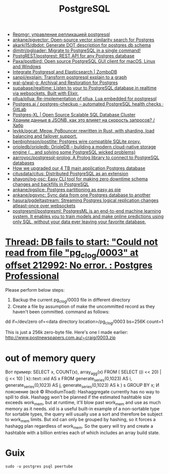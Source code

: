 :PROPERTIES:
:ID:       d5f3cdb2-b4c2-46fa-9763-50d0783d2013
:END:
#+title: PostgreSQL

- [[https://prudnitskiy.pro/2018/08/22/repmgr/][Repmgr: управление репликацией postgresql]]
- [[https://github.com/ankane/pgvector][ankane/pgvector: Open-source vector similarity search for Postgres]]
- [[https://github.com/akarki15/dbdot][akarki15/dbdot: Generate DOT description for postgres db schema]]
- [[https://github.com/dimitri/pgloader][dimitri/pgloader: Migrate to PostgreSQL in a single command!]]
- [[https://github.com/PostgREST/postgrest][PostgREST/postgrest: REST API for any Postgres database]]
- [[https://github.com/Paxa/postbird][Paxa/postbird: Open source PostgreSQL GUI client for macOS, Linux and Windows]]
- [[https://www.zombodb.com/][Integrate Postgresql and Elasticsearch | ZomboDB]]
- [[https://github.com/sanpii/explain][sanpii/explain: Transform postgresql explain to a graph]]
- [[https://github.com/wal-g/wal-g][wal-g/wal-g: Archival and Restoration for Postgres]]
- [[https://github.com/supabase/realtime][supabase/realtime: Listen to your to PostgreSQL database in realtime via websockets. Built with Elixir.]]
- [[https://github.com/pllua/pllua][pllua/pllua: Re-implementation of pllua, Lua embedded for postgresql]]
- [[https://gitlab.com/postgres-ai/postgres-checkup][Postgres.ai / postgres-checkup – automated PostgreSQL health checks · GitLab]]
- [[https://www.postgres-xl.org/][Postgres-XL | Open Source Scalable SQL Database Cluster]]
- [[https://habr.com/ru/post/584660/][Храним данные в JSONB, как это влияет на скорость запросов? / Хабр]]
- [[https://github.com/levkk/pgcat][levkk/pgcat: Meow. PgBouncer rewritten in Rust, with sharding, load balancing and failover support.]]
- [[https://github.com/benbjohnson/postlite][benbjohnson/postlite: Postgres wire compatible SQLite proxy.]]
- [[https://github.com/orioledb/orioledb][orioledb/orioledb: OrioleDB – building a modern cloud-native storage engine (... and solving some PostgreSQL wicked problems)]]
- [[https://github.com/aarroyoc/postgresql-prolog][aarroyoc/postgresql-prolog: A Prolog library to connect to PostgreSQL databases]]
- [[https://retool.com/blog/how-we-upgraded-postgresql-database/][How we upgraded our 4 TB main application Postgres database]]
- [[https://github.com/citusdata/citus][citusdata/citus: Distributed PostgreSQL as an extension]]
- [[https://github.com/shayonj/pg-osc][shayonj/pg-osc: Easy CLI tool for making zero downtime schema changes and backfills in PostgreSQL]]
- [[https://github.com/ankane/pgslice][ankane/pgslice: Postgres partitioning as easy as pie]]
- [[https://github.com/ankane/pgsync][ankane/pgsync: Sync data from one Postgres database to another]]
- [[https://github.com/hasura/pgdeltastream][hasura/pgdeltastream: Streaming Postgres logical replication changes atleast-once over websockets]]
- [[https://github.com/postgresml/postgresml][postgresml/postgresml: PostgresML is an end-to-end machine learning system. It enables you to train models and make online predictions using only SQL, without your data ever leaving your favorite database.]]

* [[https://postgrespro.com/list/thread-id/1525878][Thread: DB fails to start: "Could not read from file "pg_clog/0003" at offset 212992: No error. : Postgres Professional]]

Please perform below steps:

1. Backup the current pg_clog/0003 file in different directory
2. Create a file  by assumption of  make the uncommitted record as they haven't been committed. command as follows: 

dd if=/dev/zero of=<data directory location>/pg_clog/0003   bs=256K count=1

This is just a 256k zero-byte file. Here's one I made earlier:
http://www.postnewspapers.com.au/~craig/0003.zip

* out of memory query
Вот пример:
SELECT x, COUNT(x), array_agg(x)
  FROM (
       SELECT ((i << 20) | (j << 10) | k)::text::xid AS x
         FROM generate_series(0,1023) AS i,
              generate_series(0,1023) AS j,
              generate_series(0,1023) AS k
       ) s
 GROUP BY x;
И пояснение (всё © RhodiumToad):
Hashaggregate currently has no way to spill to disk. Hashagg won't be planned if the estimated hashtable size exceeds work_mem,
but at runtime, it'll blow past work_mem and use as much memory as it needs.
xid is a useful built-in example of a non-sortable type for sortable types, the query will usually use a sort and therefore be subject to
work_mem limits. But xid can only be grouped by hashing, so it forces a hashagg plan regardless of work_mem. So the query will try and create a hashtable with a billion entries each of which includes an array build state.

* Guix

: sudo -u postgres psql peertube
